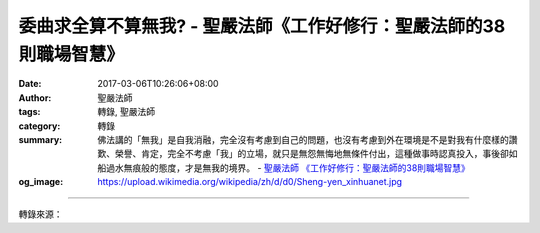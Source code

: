 委曲求全算不算無我? - 聖嚴法師《工作好修行：聖嚴法師的38則職場智慧》
####################################################################

:date: 2017-03-06T10:26:06+08:00
:author: 聖嚴法師
:tags: 轉錄, 聖嚴法師
:category: 轉錄
:summary: 佛法講的「無我」是自我消融，完全沒有考慮到自己的問題，也沒有考慮到外在環境是不是對我有什麼樣的讚歎、榮譽、肯定，完全不考慮「我」的立場，就只是無怨無悔地無條件付出，這種做事時認真投入，事後卻如船過水無痕般的態度，才是無我的境界。
          - `聖嚴法師`_ `《工作好修行：聖嚴法師的38則職場智慧》`_
:og_image: https://upload.wikimedia.org/wikipedia/zh/d/d0/Sheng-yen_xinhuanet.jpg

.. raw:: html

  <p>【聖嚴法師開示精選】- 委曲求全算不算無我?</p><p> 我有一個朋友，某天受到家人一致地指責，他為了顧全家庭裡的和諧，內心裡雖然波濤洶湧，可是表面上仍然非常平靜地完成了工作。事後他告訴大家說，他覺得自己不為自己想、不為自己考慮，已達到了「無我」的境界，可是家人卻不以為然，對他毫不感激。這種情形，也常發生在傳統大家庭裡的媳婦身上。</p><p> 在一個公司、團體裡，也常有人扮演這類角色，他很愛護這個公司、團體，為了整個公司設想，他會犧牲小我，完成大我。所謂犧牲也就是委屈自己，成全大眾。 </p><p> 這些人都認為如果自己受委屈而能使得整個家庭，或整個團體、公司能夠平安、和諧，這樣的犧牲終究還是值得的，並且也是一種無我的表現。但是委曲求全就一定好嗎？委曲求全就一定是無我嗎？如果委屈而不能使得大家和諧，那麼這個委屈是不必要的。如果自己委屈一點、姿勢低一點、吃虧一點，也就是付出多一些，大家因此能夠覺得很快樂，那麼這個人就會得到讚歎。</p><p> 然而這樣並不算是無我。無我並不在於外在的看法，雖然這個人很好，可以為了全體委屈自己，這種不為私利而只為公益設想，應該說是為大我而放棄小我，是不在乎自己的小我而成就大我，但這還不叫作無我。</p><p> 還有一種委曲求全，其實是有自己的打算，也就是有目的、有企圖的，所謂「媳婦熬成婆」，之後就開始有自己的權力了。還在做媳婦的時候，是「人在屋簷下，不敢不低頭」，但知道低這個頭是值得的，因為過了幾年，老人家過世了，小姑也會嫁人，自己漸漸就會成為家庭裡的負責人。這樣做沒有什麼不好，但不能算是無我，而且這個「小我」還滿堅固的。</p><p> 以上這兩者都不是無我，一個只是有一點點大我，另外一個是有企圖、有期待的，根本還是個「我」，家庭裡有這樣的人並沒有什麼不好，至少他識大體，但還不到無我的境界。另外還有一種人，認為無我就是什麼都無所謂，其實那是一種不認真的想法，這種人很可能眼高手低，用一種有我沒我都沒關係的態度，來掩飾自己的缺點，這樣當然也不是真正的無我。</p><p> 佛法講的「無我」是自我消融，完全沒有考慮到自己的問題，也沒有考慮到外在環境是不是對我有什麼樣的讚歎、榮譽、肯定，完全不考慮「我」的立場，就只是無怨無悔地無條件付出，這種做事時認真投入，事後卻如船過水無痕般的態度，才是無我的境界。</p><p> ~工作自在語~</p><p> 做事時認真投入，事後卻如船過水無痕般的態度，才是無我的境界。</p><p>  <br/> 摘自-《工作好修行：聖嚴法師的38則職場智慧》<br/> 攝影- 李錫卿</p>

.. image:: https://scontent-tpe1-1.xx.fbcdn.net/v/t1.0-9/17156252_1451336214897039_1135123252054504539_n.jpg?oh=979c1136fb52a516ede5c6d341064e3c&oe=5964CC26
   :align: center
   :alt: 委曲求全算不算無我?

----

轉錄來源：

.. raw:: html

  <iframe src="https://www.facebook.com/plugins/post.php?href=https%3A%2F%2Fwww.facebook.com%2Fddmbathai%2Fposts%2F1451336214897039%3A0&width=500" width="500" height="751" style="border:none;overflow:hidden" scrolling="no" frameborder="0" allowTransparency="true"></iframe>

.. _聖嚴法師: http://www.shengyen.org/
.. _《禪鑰》: http://ddc.shengyen.org/mobile/toc/04/04-10/
.. _《動靜皆自在》: http://ddc.shengyen.org/mobile/toc/04/04-15/index.php
.. _《聖嚴說禪》: http://ddc.shengyen.org/mobile/toc/04/04-12/index.php
.. _《聖嚴法師教禪坐》: http://ddc.shengyen.org/mobile/toc/04/04-09/index.php
.. _《信心銘講錄》: http://ddc.shengyen.org/mobile/toc/04/04-07/index.php
.. _《工作好修行：聖嚴法師的38則職場智慧》: http://ddc.shengyen.org/mobile/toc/10/10-04/index.php
